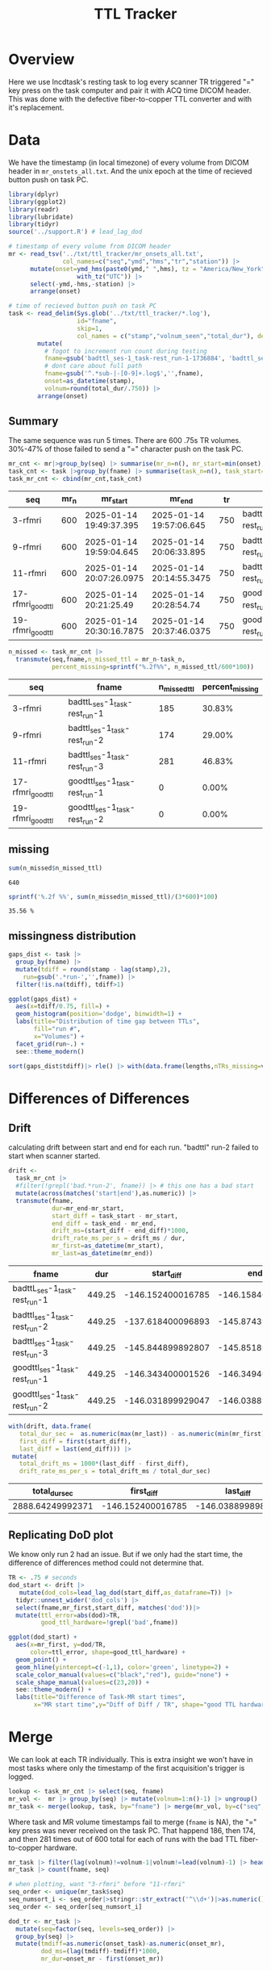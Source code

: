 #+TITLE: TTL Tracker
* Overview
Here we use lncdtask's resting task to log every scanner TR triggered "=" key press on the task computer and pair it with ACQ time DICOM header. This was done with the defective fiber-to-copper TTL converter and with it's replacement.

* Data

We have the timestamp (in local timezone) of every volume from DICOM header in ~mr_onstets_all.txt~. And the unix epoch at the time of recieved button push on task PC.
#+begin_src R :session :results none :exports code
library(dplyr)
library(ggplot2)
library(readr)
library(lubridate)
library(tidyr)
source('../support.R') # lead_lag_dod

# timestamp of every volume from DICOM header
mr <- read_tsv('../txt/ttl_tracker/mr_onsets_all.txt',
               col_names=c("seq","ymd","hms","tr","station")) |>
      mutate(onset=ymd_hms(paste0(ymd," ",hms), tz = "America/New_York") |>
                   with_tz("UTC")) |>
      select(-ymd,-hms,-station) |>
      arrange(onset)

# time of recieved button push on task PC
task <- read_delim(Sys.glob('../txt/ttl_tracker/*.log'),
                   id="fname",
                   skip=1,
                   col_names = c("stamp","volnum_seen","total_dur"), delim=" ") |>
        mutate(
          # fogot to increment run count during testing
          fname=gsub('badttl_ses-1_task-rest_run-1-1736884', 'badttl_ses-1_task-rest_run-2-', fname),
          # dont care about full path
          fname=gsub('^.*sub-|-[0-9]+.log$','',fname),
          onset=as_datetime(stamp),
          volnum=round(total_dur/.750)) |>
        arrange(onset)
#+end_src

** Summary

The same sequence was run 5 times. There are 600 .75s TR volumes. 30%-47% of those failed to send a "=" character push on the task PC.
#+begin_src R :session :exports both :colnames yes
mr_cnt <- mr|>group_by(seq) |> summarise(mr_n=n(), mr_start=min(onset), mr_end=max(onset), tr=mean(tr)) |> arrange(mr_start)
task_cnt <- task |>group_by(fname) |> summarise(task_n=n(), task_start=min(onset), task_end=max(onset), task_dur=as.numeric(task_end)-as.numeric(task_start)) |> arrange(task_start)
task_mr_cnt <- cbind(mr_cnt,task_cnt)
#+end_src

#+RESULTS:
| seq               | mr_n | mr_start                 | mr_end                   |  tr | fname                         | task_n | task_start               | task_end                 |         task_dur |
|-------------------+------+--------------------------+--------------------------+-----+-------------------------------+--------+--------------------------+--------------------------+------------------|
| 3-rfmri           |  600 | 2025-01-14 19:49:37.395  | 2025-01-14 19:57:06.645  | 750 | badttL_ses-1_task-rest_run-1  |    415 | 2025-01-14 19:47:11.2426 | 2025-01-14 19:54:40.4866 | 449.243999958038 |
| 9-rfmri           |  600 | 2025-01-14 19:59:04.645  | 2025-01-14 20:06:33.895  | 750 | badttl_ses-1_task-rest_run-2  |    426 | 2025-01-14 19:56:47.0266 | 2025-01-14 20:04:08.0206 | 440.994000196457 |
| 11-rfmri          |  600 | 2025-01-14 20:07:26.0975 | 2025-01-14 20:14:55.3475 | 750 | badttl_ses-1_task-rest_run-3  |    319 | 2025-01-14 20:05:00.2526 | 2025-01-14 20:12:29.4956 | 449.243000030518 |
| 17-rfmri_good_ttl |  600 | 2025-01-14 20:21:25.49   | 2025-01-14 20:28:54.74   | 750 | goodttl_ses-1_task-rest_run-1 |    600 | 2025-01-14 20:18:59.1466 | 2025-01-14 20:26:28.3906 | 449.243999958038 |
| 19-rfmri_good_ttl |  600 | 2025-01-14 20:30:16.7875 | 2025-01-14 20:37:46.0375 | 750 | goodttl_ses-1_task-rest_run-2 |    600 | 2025-01-14 20:27:50.7556 | 2025-01-14 20:35:19.9986 | 449.243000030518 |

#+begin_src R :session :exports both :colnames yes
n_missed <- task_mr_cnt |>
  transmute(seq,fname,n_missed_ttl = mr_n-task_n,
            percent_missing=sprintf("%.2f%%", n_missed_ttl/600*100))
#+end_src

#+RESULTS:
| seq               | fname                         | n_missed_ttl | percent_missing |
|-------------------+-------------------------------+--------------+-----------------|
| 3-rfmri           | badttL_ses-1_task-rest_run-1  |          185 |          30.83% |
| 9-rfmri           | badttl_ses-1_task-rest_run-2  |          174 |          29.00% |
| 11-rfmri          | badttl_ses-1_task-rest_run-3  |          281 |          46.83% |
| 17-rfmri_good_ttl | goodttl_ses-1_task-rest_run-1 |            0 |           0.00% |
| 19-rfmri_good_ttl | goodttl_ses-1_task-rest_run-2 |            0 |           0.00% |

** missing
#+begin_src R :session :exports both
sum(n_missed$n_missed_ttl)
#+end_src

#+RESULTS:
: 640

#+begin_src R :session :exports both
sprintf('%.2f %%', sum(n_missed$n_missed_ttl)/(3*600)*100)
#+end_src

#+RESULTS:
: 35.56 %

** missingness distribution
#+begin_src R :session :exports both :results output graphics file :file ttl_diff_dist.png
gaps_dist <- task |>
  group_by(fname) |>
  mutate(tdiff = round(stamp - lag(stamp),2),
    run=gsub('.*run-','',fname)) |>
  filter(!is.na(tdiff), tdiff>1)

ggplot(gaps_dist) +
  aes(x=tdiff/0.75, fill=) +
  geom_histogram(position='dodge', binwidth=1) +
  labs(title="Distribution of time gap between TTLs",
       fill="run #",
       x="Volumes") +
  facet_grid(run~.) +
  see::theme_modern()
#+end_src

#+RESULTS:
[[file:ttl_diff_dist.png]]

#+begin_src R :session :colnames yes
sort(gaps_dist$tdiff)|> rle() |> with(data.frame(lengths,nTRs_missing=values/.75))|> arrange(nTRs_missing)
#+end_src

#+RESULTS:
| lengths | nTRs_missing |
|---------+--------------|
|       1 |            2 |
|       3 |            8 |
|       6 |            9 |
|       3 |           10 |
|       6 |           11 |
|       4 |           12 |
|       2 |           14 |
|       2 |           15 |
|       1 |           20 |
|       1 |           22 |
|       1 |           23 |
|       1 |           28 |
|       1 |           35 |
|       1 |           45 |
|       1 |           57 |
|       1 |           75 |
|       1 |           78 |

* Differences of Differences

** Drift
calculating drift between start and end for each run. "badttl" run-2 failed to start when scanner started.
#+begin_src R :session :exports both :colnames yes
drift <-
  task_mr_cnt |>
  #filter(!grepl('bad.*run-2', fname)) |> # this one has a bad start
  mutate(across(matches('start|end'),as.numeric)) |>
  transmute(fname,
            dur=mr_end-mr_start,
            start_diff = task_start - mr_start,
            end_diff = task_end - mr_end,
            drift_ms=(start_diff - end_diff)*1000,
            drift_rate_ms_per_s = drift_ms / dur,
            mr_first=as_datetime(mr_start),
            mr_last=as_datetime(mr_end))
#+end_src

#+RESULTS:
| fname                         |    dur |        start_diff |          end_diff |         drift_ms | drift_rate_ms_per_s | mr_first                 | mr_last                  |
|-------------------------------+--------+-------------------+-------------------+------------------+---------------------+--------------------------+--------------------------|
| badttL_ses-1_task-rest_run-1  | 449.25 | -146.152400016785 | -146.158400058746 | 6.00004196166992 |  0.0133556860582525 | 2025-01-14 19:49:37.395  | 2025-01-14 19:57:06.645  |
| badttl_ses-1_task-rest_run-2  | 449.25 | -137.618400096893 | -145.874399900436 | 8255.99980354309 |    18.3772950551877 | 2025-01-14 19:59:04.645  | 2025-01-14 20:06:33.895  |
| badttl_ses-1_task-rest_run-3  | 449.25 | -145.844899892807 | -145.851899862289 | 6.99996948242188 |  0.0155814568334377 | 2025-01-14 20:07:26.0975 | 2025-01-14 20:14:55.3475 |
| goodttl_ses-1_task-rest_run-1 | 449.25 | -146.343400001526 | -146.349400043488 | 6.00004196166992 |  0.0133556860582525 | 2025-01-14 20:21:25.49   | 2025-01-14 20:28:54.74   |
| goodttl_ses-1_task-rest_run-2 | 449.25 | -146.031899929047 | -146.038899898529 | 6.99996948242188 |  0.0155814568334377 | 2025-01-14 20:30:16.7875 | 2025-01-14 20:37:46.0375 |


#+begin_src R :session :exports both :colnames yes
with(drift, data.frame(
   total_dur_sec =  as.numeric(max(mr_last)) - as.numeric(min(mr_first)),
   first_diff = first(start_diff),
   last_diff = last(end_diff))) |>
 mutate(
   total_drift_ms = 1000*(last_diff - first_diff),
   drift_rate_ms_per_s = total_drift_ms / total_dur_sec)
#+end_src

#+RESULTS:
|    total_dur_sec |        first_diff |         last_diff |   total_drift_ms | drift_rate_ms_per_s |
|------------------+-------------------+-------------------+------------------+---------------------|
| 2888.64249992371 | -146.152400016785 | -146.038899898529 | 113.500118255615 |  0.0392918536158812 |

** Replicating DoD plot

We know only run 2 had an issue. But if we only had the start time, the difference of differences method could not determine that.
#+begin_src R :session :exports both :results output graphics file :file dod_start_times.png
TR <- .75 # seconds
dod_start <- drift |>
   mutate(dod_cols=lead_lag_dod(start_diff,as_dataframe=T)) |>
  tidyr::unnest_wider('dod_cols') |>
  select(fname,mr_first,start_diff, matches('dod'))|>
  mutate(ttl_error=abs(dod)>TR,
         good_ttl_hardware=!grepl('bad',fname))

ggplot(dod_start) +
  aes(x=mr_first, y=dod/TR,
      color=ttl_error, shape=good_ttl_hardware) +
  geom_point() +
  geom_hline(yintercept=c(-1,1), color='green', linetype=2) +
  scale_color_manual(values=c("black","red"), guide="none") +
  scale_shape_manual(values=c(23,20)) +
  see::theme_modern() +
  labs(title="Difference of Task-MR start times",
       x="MR start time",y="Diff of Diff / TR", shape="good TTL hardware")
#+end_src

#+RESULTS:
[[file:dod_start_times.png]]

* Merge
We can look at each TR individually. This is extra insight we won't have in most tasks where only the timestamp of the first acquisition's trigger is logged.

#+begin_src R :session :output code :results none
lookup <- task_mr_cnt |> select(seq, fname)
mr_vol <-  mr |> group_by(seq) |> mutate(volnum=1:n()-1) |> ungroup()
mr_task <- merge(lookup, task, by="fname") |> merge(mr_vol, by=c("seq","volnum"), suffix=c("_task","_mr"),all=T) |> arrange(onset_task, onset_mr)
#+end_src


Where task and MR volume timestamps fail to merge (~fname~ is NA), the "=" key press was never received on the task PC. That happend 186, then 174, and then 281 times out of 600 total for each of runs with the bad TTL fiber-to-copper hardware.
#+begin_src R :session :colnames yes
mr_task |> filter(lag(volnum)!=volnum-1|volnum!=lead(volnum)-1) |> head()
mr_task |> count(fname, seq)
#+end_src

#+RESULTS:
| fname                         | seq               |   n |
|-------------------------------+-------------------+-----|
| badttL_ses-1_task-rest_run-1  | 3-rfmri           | 415 |
| badttl_ses-1_task-rest_run-2  | 9-rfmri           | 426 |
| badttl_ses-1_task-rest_run-3  | 11-rfmri          | 319 |
| goodttl_ses-1_task-rest_run-1 | 17-rfmri_good_ttl | 600 |
| goodttl_ses-1_task-rest_run-2 | 19-rfmri_good_ttl | 600 |
|                               | 11-rfmri          | 281 |
|                               | 3-rfmri           | 185 |
|                               | 9-rfmri           | 174 |

#+begin_src R :session :exports code :results none
# when plotting, want "3-rfmri" before "11-rfmri"
seq_order <- unique(mr_task$seq)
seq_numsort_i <- seq_order|>stringr::str_extract('^\\d+')|>as.numeric()|>order()
seq_order <- seq_order[seq_numsort_i]

dod_tr <- mr_task |>
  mutate(seq=factor(seq, levels=seq_order)) |>
  group_by(seq) |>
  mutate(tmdiff=as.numeric(onset_task)-as.numeric(onset_mr),
         dod_ms=(lag(tmdiff)-tmdiff)*1000,
         mr_dur=onset_mr - first(onset_mr))
#+end_src

** Missed TTL
Here we can see the pattern of missed TTLs. It's block-y, with segments of many missing in a row.
#+begin_src R :session :results output graphics file :file TTL.png :exports both
ggplot(dod_tr) +
  aes(x=onset_task, y=mr_dur, color=seq) +
  geom_point(alpha=.7) +
  theme_bw() +
  labs(title="MR time of PC logged volumes ('=' key push seen)",
       x="DICOM volume time",
       y="Time since seq start (MR)")
#+end_src

#+RESULTS:
[[file:TTL.png]]

** Per TR
The task vs MR time difference was only once more than a single millisecond from expected when both task and MR have matching recorded time stamps. The colored points are jittered to see density.

#+begin_src R :session :exports both :results output graphics file :file per_tr_dod.png
ggplot(dod_tr) +
  aes(x=volnum, y=dod_ms, color=seq, shape=seq) +
  #geom_line(aes(group=seq), alpha=.2) +
  geom_jitter(alpha=.7, height=.3) +
  geom_point(aes(color=NULL,shape=NULL), color='black',size=1) +
  scale_y_continuous(breaks=-1:2) +
  theme_bw() +
  labs(title="per volume difference of differences")
#+end_src

#+RESULTS:
[[file:per_tr_dod.png]]

We can see this accumulates over time as the clocks two offline clocks drift?
#+begin_src R :session :exports both :results output graphics file :file per_tr_diff_from_start.png
dod_tr |>
 mutate(diff_from_first_ms=(first(tmdiff)-tmdiff)*1000) |>
 ggplot() +
  aes(x=volnum, y=diff_from_first_ms, color=seq, shape=seq, group=seq) +
  geom_jitter(alpha=.7, height=.3) +
  geom_point(aes(color=NULL,shape=NULL), color='black',size=1) +
  scale_y_continuous(breaks=-1:7) +
  theme_bw() +
  labs(title="per volume task-mr from seq start")
#+end_src

#+RESULTS:
[[file:per_tr_diff_from_start.png]]
